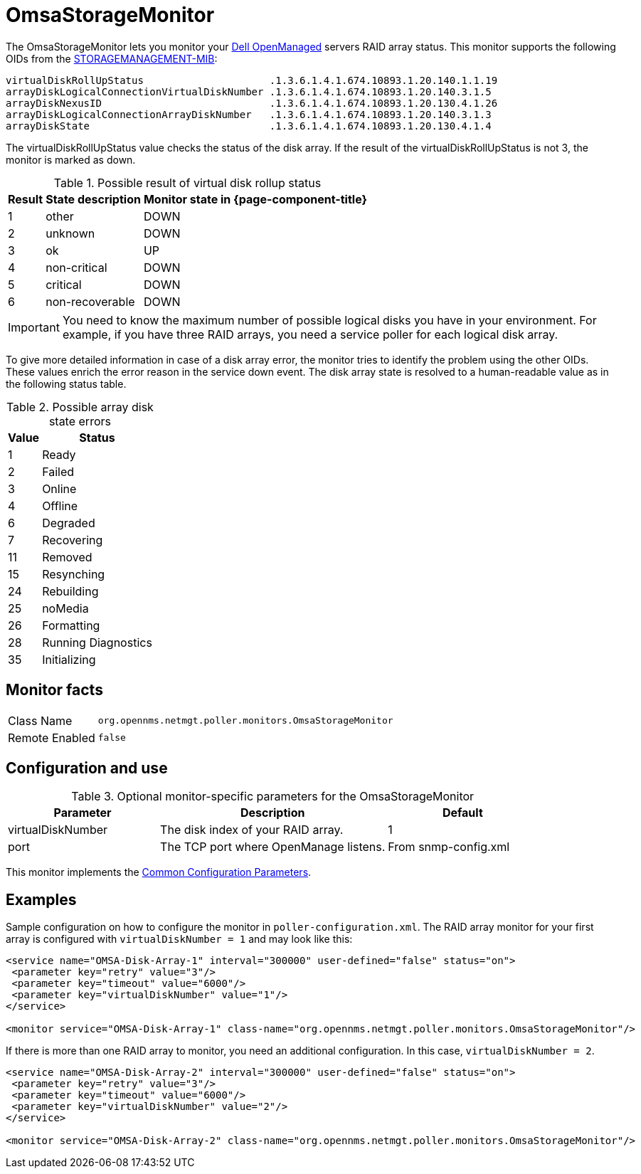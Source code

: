 
[[OmsaStorageMonitor]]
= OmsaStorageMonitor

The OmsaStorageMonitor lets you monitor your https://www.dell.com/support/kbdoc/en-ca/000126778/how-to-dell-server-manage-multiple-servers-with-omsa-and-ome[Dell OpenManaged] servers RAID array status.
This monitor supports the following OIDs from the https://www.dell.com/support/manuals/en-ca/dell-openmanage-software-9.1/snmp_om_9.1_reference%20guide/server-administrator-storage-management-mib?guid=guid-a067ce36-3019-4bf6-8ce4-d92ad428194d&lang=en-us[STORAGEMANAGEMENT-MIB]:

 virtualDiskRollUpStatus                     .1.3.6.1.4.1.674.10893.1.20.140.1.1.19
 arrayDiskLogicalConnectionVirtualDiskNumber .1.3.6.1.4.1.674.10893.1.20.140.3.1.5
 arrayDiskNexusID                            .1.3.6.1.4.1.674.10893.1.20.130.4.1.26
 arrayDiskLogicalConnectionArrayDiskNumber   .1.3.6.1.4.1.674.10893.1.20.140.3.1.3
 arrayDiskState                              .1.3.6.1.4.1.674.10893.1.20.130.4.1.4

The virtualDiskRollUpStatus value checks the status of the disk array.
If the result of the virtualDiskRollUpStatus is not 3, the monitor is marked as down.

.Possible result of virtual disk rollup status
[options="header, autowidth"]
|===
| Result | State description | Monitor state in {page-component-title}
| 1    | other          | DOWN
| 2    | unknown         | DOWN
| 3    | ok              | UP
| 4    | non-critical    | DOWN
| 5    | critical        | DOWN
| 6    | non-recoverable | DOWN
|===

IMPORTANT: You need to know the maximum number of possible logical disks you have in your environment.
           For example, if you have three RAID arrays, you need a service poller for each logical disk array.

To give more detailed information in case of a disk array error, the monitor tries to identify the problem using the other OIDs.
These values enrich the error reason in the service down event.
The disk array state is resolved to a human-readable value as in the following status table.

.Possible array disk state errors
[options="header, autowidth"]
|===
| Value   | Status
| 1     | Ready
| 2     | Failed
| 3     | Online
| 4     | Offline
| 6     | Degraded
| 7     | Recovering
| 11    | Removed
| 15    | Resynching
| 24    | Rebuilding
| 25    | noMedia
| 26    | Formatting
| 28    | Running Diagnostics
| 35    | Initializing
|===

== Monitor facts

[options="autowidth"]
|===
| Class Name     | `org.opennms.netmgt.poller.monitors.OmsaStorageMonitor`
| Remote Enabled | `false`
|===

== Configuration and use

.Optional monitor-specific parameters for the OmsaStorageMonitor
[options="header"]
[cols="2,3,2"]
|===
| Parameter           | Description                                                     | Default
| virtualDiskNumber | The disk index of your RAID array.                                                               | 1
| port              | The TCP port where OpenManage listens.                                                            | From snmp-config.xml
|===

This monitor implements the <<service-assurance/monitors/introduction.adoc#ga-service-assurance-monitors-common-parameters, Common Configuration Parameters>>.

== Examples

Sample configuration on how to configure the monitor in `poller-configuration.xml`.
The RAID array monitor for your first array is configured with `virtualDiskNumber = 1` and may look like this:

[source, xml]
----
<service name="OMSA-Disk-Array-1" interval="300000" user-defined="false" status="on">
 <parameter key="retry" value="3"/>
 <parameter key="timeout" value="6000"/>
 <parameter key="virtualDiskNumber" value="1"/>
</service>

<monitor service="OMSA-Disk-Array-1" class-name="org.opennms.netmgt.poller.monitors.OmsaStorageMonitor"/>
----

If there is more than one RAID array to monitor, you need an additional configuration.
In this case, `virtualDiskNumber = 2`.

[source, xml]
----
<service name="OMSA-Disk-Array-2" interval="300000" user-defined="false" status="on">
 <parameter key="retry" value="3"/>
 <parameter key="timeout" value="6000"/>
 <parameter key="virtualDiskNumber" value="2"/>
</service>

<monitor service="OMSA-Disk-Array-2" class-name="org.opennms.netmgt.poller.monitors.OmsaStorageMonitor"/>
----

